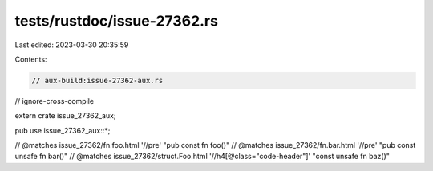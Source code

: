 tests/rustdoc/issue-27362.rs
============================

Last edited: 2023-03-30 20:35:59

Contents:

.. code-block:: rs

    // aux-build:issue-27362-aux.rs
// ignore-cross-compile

extern crate issue_27362_aux;

pub use issue_27362_aux::*;

// @matches issue_27362/fn.foo.html '//pre' "pub const fn foo()"
// @matches issue_27362/fn.bar.html '//pre' "pub const unsafe fn bar()"
// @matches issue_27362/struct.Foo.html '//h4[@class="code-header"]' "const unsafe fn baz()"



